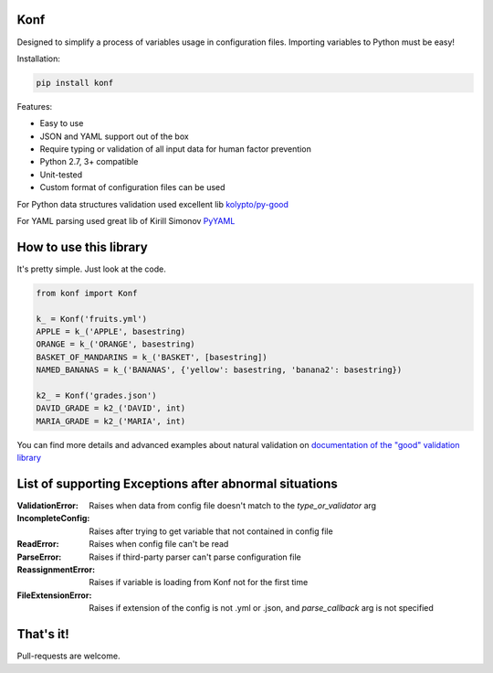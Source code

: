 Konf
====

Designed to simplify a process of variables usage in configuration files.
Importing variables to Python must be easy!

Installation:

.. code:: bash

    pip install konf


Features:

-  Easy to use
-  JSON and YAML support out of the box
-  Require typing or validation of all input data for human factor prevention
-  Python 2.7, 3+ compatible
-  Unit-tested
-  Custom format of configuration files can be used

For Python data structures validation used excellent lib
`kolypto/py-good <https://github.com/kolypto/py-good>`__

For YAML parsing used great lib of Kirill Simonov
`PyYAML <http://pyyaml.org/wiki/PyYAML>`__


How to use this library
=======================

It's pretty simple. Just look at the code.

.. code:: python

    from konf import Konf

    k_ = Konf('fruits.yml')
    APPLE = k_('APPLE', basestring)
    ORANGE = k_('ORANGE', basestring)
    BASKET_OF_MANDARINS = k_('BASKET', [basestring])
    NAMED_BANANAS = k_('BANANAS', {'yellow': basestring, 'banana2': basestring})

    k2_ = Konf('grades.json')
    DAVID_GRADE = k2_('DAVID', int)
    MARIA_GRADE = k2_('MARIA', int)

You can find more details and advanced examples about natural validation on
`documentation of the "good" validation library <https://pypi.python.org/pypi/good/>`__


List of supporting Exceptions after abnormal situations
=======================================================

:ValidationError: Raises when data from config file doesn't match to the `type_or_validator` arg

:IncompleteConfig: Raises after trying to get variable that not contained in config file

:ReadError: Raises when config file can't be read

:ParseError: Raises if third-party parser can't parse configuration file

:ReassignmentError: Raises if variable is loading from Konf not for the first time

:FileExtensionError: Raises if extension of the config is not .yml or .json, and `parse_callback` arg is not specified


That's it!
==========

Pull-requests are welcome.
